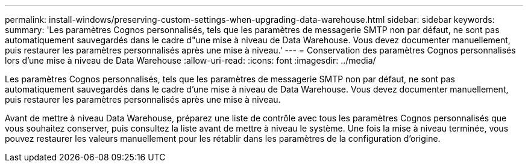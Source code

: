 ---
permalink: install-windows/preserving-custom-settings-when-upgrading-data-warehouse.html 
sidebar: sidebar 
keywords:  
summary: 'Les paramètres Cognos personnalisés, tels que les paramètres de messagerie SMTP non par défaut, ne sont pas automatiquement sauvegardés dans le cadre d"une mise à niveau de Data Warehouse. Vous devez documenter manuellement, puis restaurer les paramètres personnalisés après une mise à niveau.' 
---
= Conservation des paramètres Cognos personnalisés lors d'une mise à niveau de Data Warehouse
:allow-uri-read: 
:icons: font
:imagesdir: ../media/


[role="lead"]
Les paramètres Cognos personnalisés, tels que les paramètres de messagerie SMTP non par défaut, ne sont pas automatiquement sauvegardés dans le cadre d'une mise à niveau de Data Warehouse. Vous devez documenter manuellement, puis restaurer les paramètres personnalisés après une mise à niveau.

Avant de mettre à niveau Data Warehouse, préparez une liste de contrôle avec tous les paramètres Cognos personnalisés que vous souhaitez conserver, puis consultez la liste avant de mettre à niveau le système. Une fois la mise à niveau terminée, vous pouvez restaurer les valeurs manuellement pour les rétablir dans les paramètres de la configuration d'origine.
